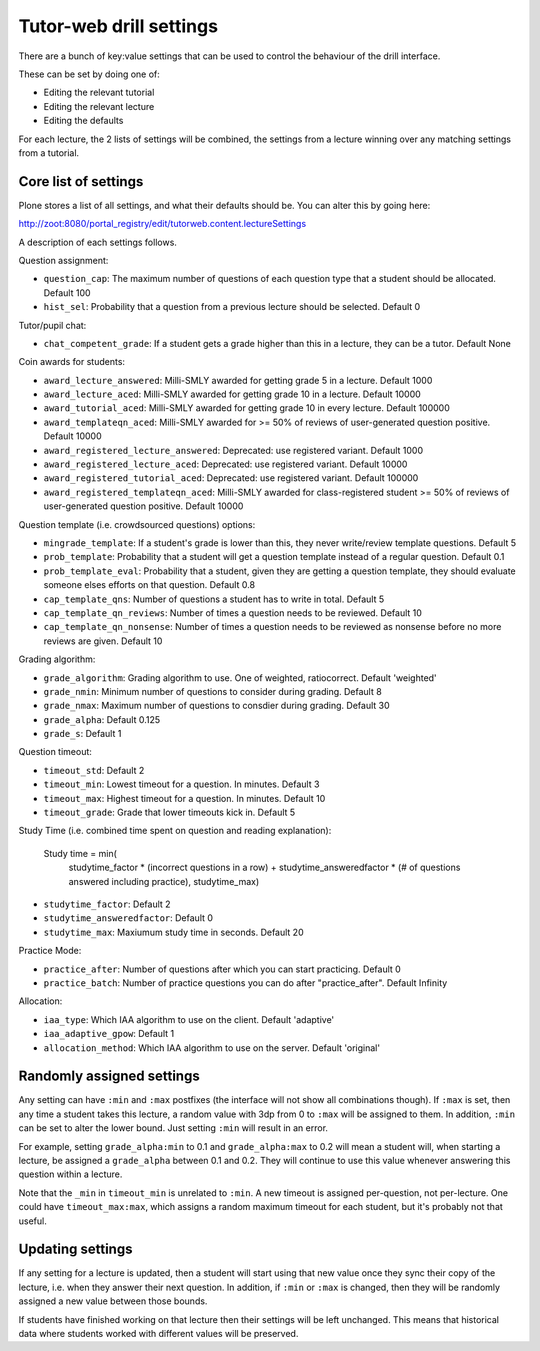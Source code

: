 Tutor-web drill settings
^^^^^^^^^^^^^^^^^^^^^^^^

There are a bunch of key:value settings that can be used to control the
behaviour of the drill interface.

These can be set by doing one of:

* Editing the relevant tutorial
* Editing the relevant lecture
* Editing the defaults

For each lecture, the 2 lists of settings will be combined, the settings from a
lecture winning over any matching settings from a tutorial.

Core list of settings
=====================

Plone stores a list of all settings, and what their defaults should be. You can alter this by going here:

http://zoot:8080/portal_registry/edit/tutorweb.content.lectureSettings

A description of each settings follows.

Question assignment:

* ``question_cap``: The maximum number of questions of each question type that a student should be allocated. Default 100
* ``hist_sel``: Probability that a question from a previous lecture should be selected. Default 0

Tutor/pupil chat:

* ``chat_competent_grade``: If a student gets a grade higher than this in a lecture, they can be a tutor. Default None

Coin awards for students:

* ``award_lecture_answered``: Milli-SMLY awarded for getting grade 5 in a lecture. Default 1000
* ``award_lecture_aced``: Milli-SMLY awarded for getting grade 10 in a lecture. Default 10000
* ``award_tutorial_aced``: Milli-SMLY awarded for getting grade 10 in every lecture. Default 100000
* ``award_templateqn_aced``: Milli-SMLY awarded for >= 50% of reviews of user-generated question positive. Default 10000
* ``award_registered_lecture_answered``: Deprecated: use registered variant. Default 1000
* ``award_registered_lecture_aced``: Deprecated: use registered variant. Default 10000
* ``award_registered_tutorial_aced``: Deprecated: use registered variant. Default 100000
* ``award_registered_templateqn_aced``: Milli-SMLY awarded for class-registered student >= 50% of reviews of user-generated question positive. Default 10000

Question template (i.e. crowdsourced questions) options:

* ``mingrade_template``: If a student's grade is lower than this, they never write/review template questions. Default 5
* ``prob_template``: Probability that a student will get a question template instead of a regular question. Default 0.1
* ``prob_template_eval``: Probability that a student, given they are getting a question template, they should evaluate someone elses efforts on that question. Default 0.8
* ``cap_template_qns``: Number of questions a student has to write in total. Default 5
* ``cap_template_qn_reviews``: Number of times a question needs to be reviewed. Default 10
* ``cap_template_qn_nonsense``: Number of times a question needs to be reviewed as nonsense before no more reviews are given. Default 10

Grading algorithm:

* ``grade_algorithm``: Grading algorithm to use. One of weighted, ratiocorrect. Default 'weighted'
* ``grade_nmin``: Minimum number of questions to consider during grading. Default 8
* ``grade_nmax``: Maximum number of questions to consdier during grading. Default 30
* ``grade_alpha``: Default 0.125
* ``grade_s``: Default 1

Question timeout:

* ``timeout_std``: Default 2
* ``timeout_min``: Lowest timeout for a question. In minutes. Default 3
* ``timeout_max``: Highest timeout for a question. In minutes. Default 10
* ``timeout_grade``: Grade that lower timeouts kick in. Default 5

Study Time (i.e. combined time spent on question and reading explanation):

  Study time = min(
      studytime_factor * (incorrect questions in a row) +
      studytime_answeredfactor * (# of questions answered including practice),
      studytime_max)

* ``studytime_factor``: Default 2
* ``studytime_answeredfactor``: Default 0
* ``studytime_max``: Maxiumum study time in seconds. Default 20

Practice Mode:

* ``practice_after``: Number of questions after which you can start practicing. Default 0
* ``practice_batch``: Number of practice questions you can do after "practice_after". Default Infinity

Allocation:

* ``iaa_type``: Which IAA algorithm to use on the client. Default 'adaptive'
* ``iaa_adaptive_gpow``: Default 1
* ``allocation_method``: Which IAA algorithm to use on the server. Default 'original'

Randomly assigned settings
==========================

Any setting can have ``:min`` and ``:max`` postfixes (the interface will not show
all combinations though). If ``:max`` is set, then any time a student takes this
lecture, a random value with 3dp from 0 to ``:max`` will be assigned to them. In
addition, ``:min`` can be set to alter the lower bound. Just setting ``:min`` will
result in an error.

For example, setting ``grade_alpha:min`` to 0.1 and ``grade_alpha:max`` to 0.2
will mean a student will, when starting a lecture, be assigned a
``grade_alpha`` between 0.1 and 0.2. They will continue to use this value
whenever answering this question within a lecture.

Note that the ``_min`` in ``timeout_min`` is unrelated to ``:min``. A new timeout is
assigned per-question, not per-lecture. One could have ``timeout_max:max``, which
assigns a random maximum timeout for each student, but it's probably not that
useful.

Updating settings
=================

If any setting for a lecture is updated, then a student will start using that
new value once they sync their copy of the lecture, i.e. when they answer their
next question. In addition, if ``:min`` or ``:max`` is changed, then they will
be randomly assigned a new value between those bounds.

If students have finished working on that lecture then their settings will be
left unchanged. This means that historical data where students worked with
different values will be preserved.
